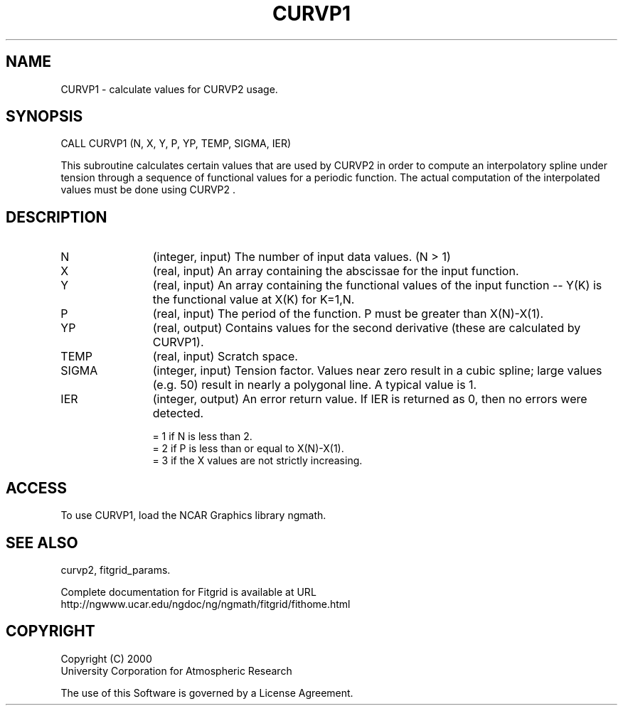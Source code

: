 .\"
.\"	$Id: curvp1.m,v 1.4 2008-07-27 03:35:38 haley Exp $
.\"
.TH CURVP1 3NCARG "March 1998" UNIX "NCAR GRAPHICS"
.SH NAME
CURVP1 - calculate values for CURVP2 usage.
.SH SYNOPSIS
CALL CURVP1 (N, X, Y, P, YP, TEMP, SIGMA, IER)
.sp
This subroutine calculates certain values that are used by CURVP2 in 
order to compute an interpolatory spline under tension through a sequence 
of functional values for a periodic function. The actual computation of 
the interpolated values must be done using CURVP2 . 
.SH DESCRIPTION
.IP N 12
(integer, input) The number of input data values. (N > 1) 
.IP X 12
(real, input) An array containing the abscissae for the input function. 
.IP Y 12
(real, input) An array containing the functional values of the 
input function -- Y(K) is the functional value at X(K) for K=1,N. 
.IP P 12
(real, input) The period of the function. P must be greater than X(N)-X(1). 
.IP YP 12
(real, output) Contains values for the second derivative (these are 
calculated by CURVP1). 
.IP TEMP 12
(real, input) Scratch space. 
.IP SIGMA 12
(integer, input) Tension factor. Values near zero result in a cubic spline; 
large values (e.g. 50) result in nearly a polygonal line. A typical value is 1. 
.IP IER 12
(integer, output) An error return value. If IER is returned as 0, then 
no errors were detected. 
.sp
.br
= 1 if N is less than 2. 
.br
= 2 if P is less than or equal to X(N)-X(1). 
.br
= 3 if the X values are not strictly increasing. 
.SH ACCESS
To use CURVP1, load the NCAR Graphics library ngmath.
.SH SEE ALSO
curvp2,
fitgrid_params.
.sp
Complete documentation for Fitgrid is available at URL
.br
http://ngwww.ucar.edu/ngdoc/ng/ngmath/fitgrid/fithome.html
.SH COPYRIGHT
Copyright (C) 2000
.br
University Corporation for Atmospheric Research
.br

The use of this Software is governed by a License Agreement.
